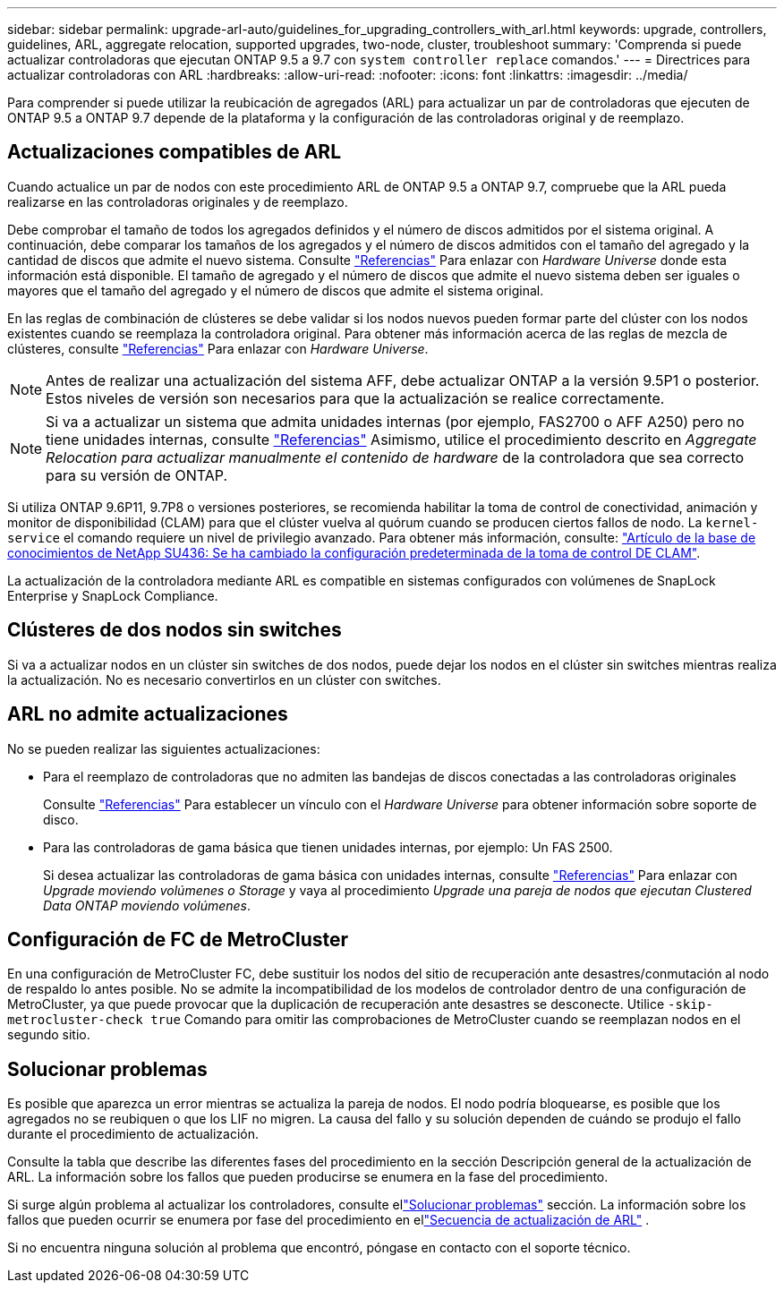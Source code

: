 ---
sidebar: sidebar 
permalink: upgrade-arl-auto/guidelines_for_upgrading_controllers_with_arl.html 
keywords: upgrade, controllers, guidelines, ARL, aggregate relocation, supported upgrades, two-node, cluster, troubleshoot 
summary: 'Comprenda si puede actualizar controladoras que ejecutan ONTAP 9.5 a 9.7 con `system controller replace` comandos.' 
---
= Directrices para actualizar controladoras con ARL
:hardbreaks:
:allow-uri-read: 
:nofooter: 
:icons: font
:linkattrs: 
:imagesdir: ../media/


[role="lead"]
Para comprender si puede utilizar la reubicación de agregados (ARL) para actualizar un par de controladoras que ejecuten de ONTAP 9.5 a ONTAP 9.7 depende de la plataforma y la configuración de las controladoras original y de reemplazo.



== Actualizaciones compatibles de ARL

Cuando actualice un par de nodos con este procedimiento ARL de ONTAP 9.5 a ONTAP 9.7, compruebe que la ARL pueda realizarse en las controladoras originales y de reemplazo.

Debe comprobar el tamaño de todos los agregados definidos y el número de discos admitidos por el sistema original. A continuación, debe comparar los tamaños de los agregados y el número de discos admitidos con el tamaño del agregado y la cantidad de discos que admite el nuevo sistema. Consulte link:other_references.html["Referencias"] Para enlazar con _Hardware Universe_ donde esta información está disponible. El tamaño de agregado y el número de discos que admite el nuevo sistema deben ser iguales o mayores que el tamaño del agregado y el número de discos que admite el sistema original.

En las reglas de combinación de clústeres se debe validar si los nodos nuevos pueden formar parte del clúster con los nodos existentes cuando se reemplaza la controladora original. Para obtener más información acerca de las reglas de mezcla de clústeres, consulte link:other_references.html["Referencias"] Para enlazar con _Hardware Universe_.


NOTE: Antes de realizar una actualización del sistema AFF, debe actualizar ONTAP a la versión 9.5P1 o posterior. Estos niveles de versión son necesarios para que la actualización se realice correctamente.


NOTE: Si va a actualizar un sistema que admita unidades internas (por ejemplo, FAS2700 o AFF A250) pero no tiene unidades internas, consulte link:other_references.html["Referencias"] Asimismo, utilice el procedimiento descrito en _Aggregate Relocation para actualizar manualmente el contenido de hardware_ de la controladora que sea correcto para su versión de ONTAP.

Si utiliza ONTAP 9.6P11, 9.7P8 o versiones posteriores, se recomienda habilitar la toma de control de conectividad, animación y monitor de disponibilidad (CLAM) para que el clúster vuelva al quórum cuando se producen ciertos fallos de nodo. La `kernel-service` el comando requiere un nivel de privilegio avanzado. Para obtener más información, consulte: https://kb.netapp.com/Support_Bulletins/Customer_Bulletins/SU436["Artículo de la base de conocimientos de NetApp SU436: Se ha cambiado la configuración predeterminada de la toma de control DE CLAM"^].

La actualización de la controladora mediante ARL es compatible en sistemas configurados con volúmenes de SnapLock Enterprise y SnapLock Compliance.



== Clústeres de dos nodos sin switches

Si va a actualizar nodos en un clúster sin switches de dos nodos, puede dejar los nodos en el clúster sin switches mientras realiza la actualización. No es necesario convertirlos en un clúster con switches.



== ARL no admite actualizaciones

No se pueden realizar las siguientes actualizaciones:

* Para el reemplazo de controladoras que no admiten las bandejas de discos conectadas a las controladoras originales
+
Consulte link:other_references.html["Referencias"] Para establecer un vínculo con el _Hardware Universe_ para obtener información sobre soporte de disco.

* Para las controladoras de gama básica que tienen unidades internas, por ejemplo: Un FAS 2500.
+
Si desea actualizar las controladoras de gama básica con unidades internas, consulte link:other_references.html["Referencias"] Para enlazar con _Upgrade moviendo volúmenes o Storage_ y vaya al procedimiento _Upgrade una pareja de nodos que ejecutan Clustered Data ONTAP moviendo volúmenes_.





== Configuración de FC de MetroCluster

En una configuración de MetroCluster FC, debe sustituir los nodos del sitio de recuperación ante desastres/conmutación al nodo de respaldo lo antes posible. No se admite la incompatibilidad de los modelos de controlador dentro de una configuración de MetroCluster, ya que puede provocar que la duplicación de recuperación ante desastres se desconecte. Utilice  `-skip-metrocluster-check true` Comando para omitir las comprobaciones de MetroCluster cuando se reemplazan nodos en el segundo sitio.



== Solucionar problemas

Es posible que aparezca un error mientras se actualiza la pareja de nodos. El nodo podría bloquearse, es posible que los agregados no se reubiquen o que los LIF no migren. La causa del fallo y su solución dependen de cuándo se produjo el fallo durante el procedimiento de actualización.

Consulte la tabla que describe las diferentes fases del procedimiento en la sección Descripción general de la actualización de ARL. La información sobre los fallos que pueden producirse se enumera en la fase del procedimiento.

Si surge algún problema al actualizar los controladores, consulte ellink:aggregate_relocation_failures.html["Solucionar problemas"] sección.  La información sobre los fallos que pueden ocurrir se enumera por fase del procedimiento en ellink:overview_of_the_arl_upgrade.html["Secuencia de actualización de ARL"] .

Si no encuentra ninguna solución al problema que encontró, póngase en contacto con el soporte técnico.
